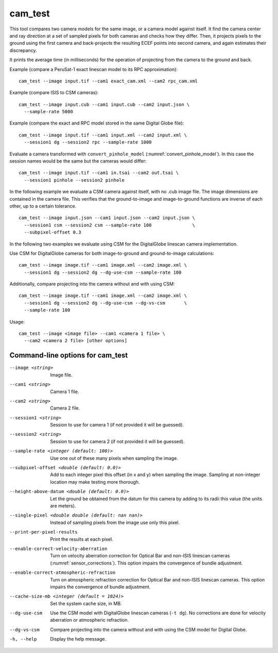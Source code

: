 .. _cam_test:

cam_test
--------

This tool compares two camera models for the same image, or a camera
model against itself. It find the camera center and ray direction at a
set of sampled pixels for both cameras and checks how they
differ. Then, it projects pixels to the ground using the first camera
and back-projects the resulting ECEF points into second camera, and
again estimates their discrepancy.

It prints the average time (in milliseconds) for the operation of
projecting from the camera to the ground and back.

Example (compare a PeruSat-1 exact linescan model to its RPC
approximation)::

    cam_test --image input.tif --cam1 exact_cam.xml --cam2 rpc_cam.xml

Example (compare ISIS to CSM cameras)::

    cam_test --image input.cub --cam1 input.cub --cam2 input.json \
      --sample-rate 5000

Example (compare the exact and RPC model stored in the same Digital
Globe file)::

    cam_test --image input.tif --cam1 input.xml --cam2 input.xml \
      --session1 dg --session2 rpc --sample-rate 1000

Evaluate a camera transformed with ``convert_pinhole_model`` 
(:numref:`convert_pinhole_model`). In this case the session names
would be the same but the cameras would differ::

    cam_test --image input.tif --cam1 in.tsai --cam2 out.tsai \
      --session1 pinhole --session2 pinhole

In the following example we evaluate a CSM camera against itself, with
no .cub image file. The image dimensions are contained in the camera
file. This verifies that the ground-to-image and image-to-ground
functions are inverse of each other, up to a certain tolerance.

::

    cam_test --image input.json --cam1 input.json --cam2 input.json \
      --session1 csm --session2 csm --sample-rate 100               \
      --subpixel-offset 0.3

In the following two examples we evaluate using CSM for the DigitalGlobe
linescan camera implementation.

Use CSM for DigitalGlobe cameras for both image-to-ground and
ground-to-image calculations::

    cam_test --image image.tif --cam1 image.xml --cam2 image.xml \
      --session1 dg --session2 dg --dg-use-csm --sample-rate 100

Additionally, compare projecting into the camera without and with
using CSM::

    cam_test --image image.tif --cam1 image.xml --cam2 image.xml \
      --session1 dg --session2 dg --dg-use-csm --dg-vs-csm       \
      --sample-rate 100

Usage::

    cam_test --image <image file> --cam1 <camera 1 file> \
      --cam2 <camera 2 file> [other options]

Command-line options for cam_test
~~~~~~~~~~~~~~~~~~~~~~~~~~~~~~~~~

--image <string>
    Image file.

--cam1 <string>
    Camera 1 file.

--cam2 <string>
    Camera 2 file.

--session1 <string>
    Session to use for camera 1 (if not provided it will be guessed).

--session2 <string>
    Session to use for camera 2 (if not provided it will be guessed).

--sample-rate <integer (default: 100)>
    Use one out of these many pixels when sampling the image.

--subpixel-offset <double (default: 0.0)>
    Add to each integer pixel this offset (in x and y) when sampling
    the image. Sampling at non-integer location may make testing
    more thorough.

--height-above-datum <double (default: 0.0)>
    Let the ground be obtained from the datum for this camera by 
    adding to its radii this value (the units are meters).

--single-pixel <double double (default: nan nan)>
    Instead of sampling pixels from the image use only this pixel.

--print-per-pixel-results
    Print the results at each pixel.

--enable-correct-velocity-aberration
    Turn on velocity aberration correction for Optical Bar and
    non-ISIS linescan cameras (:numref:`sensor_corrections`).
    This option impairs the convergence of bundle adjustment.

--enable-correct-atmospheric-refraction
    Turn on atmospheric refraction correction for Optical Bar and
    non-ISIS linescan cameras. This option impairs the convergence of
    bundle adjustment.

--cache-size-mb <integer (default = 1024)>
    Set the system cache size, in MB.

--dg-use-csm
    Use the CSM model with DigitalGlobe linescan cameras (``-t
    dg``). No corrections are done for velocity aberration or
    atmospheric refraction.

--dg-vs-csm
    Compare projecting into the camera without and with using the CSM
    model for Digital Globe.

-h, --help
    Display the help message.

